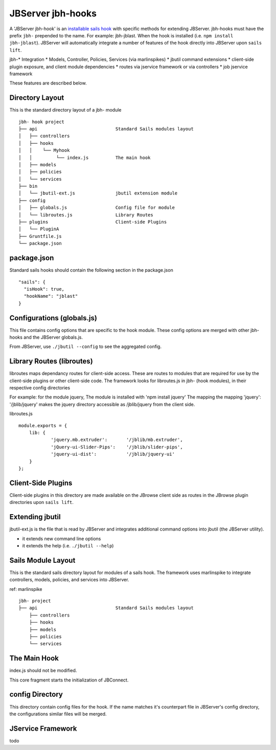 .. _jbs-hooks:

******************
JBServer jbh-hooks
******************

A 'JBServer jbh-hook' is an 
`installable sails hook <http://sailsjs.com/documentation/concepts/extending-sails/hooks/installable-hooks>`_ 
with specific methods for
extending JBServer.  jbh-hooks must have the prefix ``jbh-`` prepended to the name.
For example: jbh-jblast.  When the hook is installed (i.e. ``npm install jbh-jblast``).  JBServer
will automatically integrate a number of features of the hook directly into JBServer upon ``sails lift``.

jbh-* Integration
* Models, Controller, Policies, Services (via marlinspikes)
* jbutil command extensions
* client-side plugin exposure, and client module dependencies
* routes via jservice framework or via controllers
* job jservice framework

These features are described below.

Directory Layout
================

This is the standard directory layout of a jbh- module
::

    jbh- hook project
    ├── api                             Standard Sails modules layout
    │   ├── controllers
    │   ├── hooks
    │   │    └── Myhook
    │   │         └── index.js          The main hook
    │   ├── models
    │   ├── policies
    │   └── services
    ├── bin
    │   └── jbutil-ext.js               jbutil extension module
    ├── config
    │   ├── globals.js                  Config file for module
    │   └── libroutes.js                Library Routes
    ├── plugins                         Client-side Plugins
    │   └── PluginA             
    ├── Gruntfile.js          
    └── package.json

package.json
============

Standard sails hooks should contain the following section in the package.json

:: 

    "sails": {
      "isHook": true,
      "hookName": "jblast"
    }

Configurations (globals.js)
===========================

This file contains config options that are specific to the hook module.
These config options are merged with other jbh- hooks and the JBServer globals.js.

From JBServer, use ``./jbutil --config`` to see the aggregated config. 


Library Routes (libroutes)
==========================

libroutes maps dependancy routes for client-side access.
These are routes to modules that are required for use by the client-side 
plugins or other client-side code.
The framework looks for libroutes.js in jbh- (hook modules), in their respective config directories

For example: for the module jquery,
The module is installed with 'npm install jquery'
The mapping the mapping 'jquery': '/jblib/jquery'
makes the jquery directory accessible as /jblib/jquery from the client side.

libroutes.js
::

    module.exports = {
        lib: {
                'jquery.mb.extruder':       '/jblib/mb.extruder',
                'jQuery-ui-Slider-Pips':    '/jblib/slider-pips',
                'jquery-ui-dist':           '/jblib/jquery-ui'
        }
    };



Client-Side Plugins
===================

Client-side plugins in this directory are made available on the JBrowse
client side as routes in the JBrowse plugin directories upon ``sails lift``.



.. _jbs-hooks-extend


Extending jbutil
================

jbutil-ext.js is the file that is read by JBServer and integrates additional command 
options into jbutil (the JBServer utility). 

* it extends new command line options
* it extends the help (i.e. ``./jbutil --help``)


Sails Module Layout
===================

This is the standard sails directory layout for modules of a sails hook.
The framework uses marlinspike to integrate controllers, models, policies,
and services into JBServer.

ref: marlinspike

::

    jbh- project
    ├── api                             Standard Sails modules layout
        ├── controllers
        ├── hooks
        ├── models
        ├── policies
        └── services


The Main Hook
=============

index.js should not be modified.

This core fragment starts the initialization of JBConnect.


config Directory
================

This directory contain config files for the hook.  If the name matches it's counterpart
file in JBServer's config directory, the configurations similar files will be
merged.

JService Framework
==================

todo